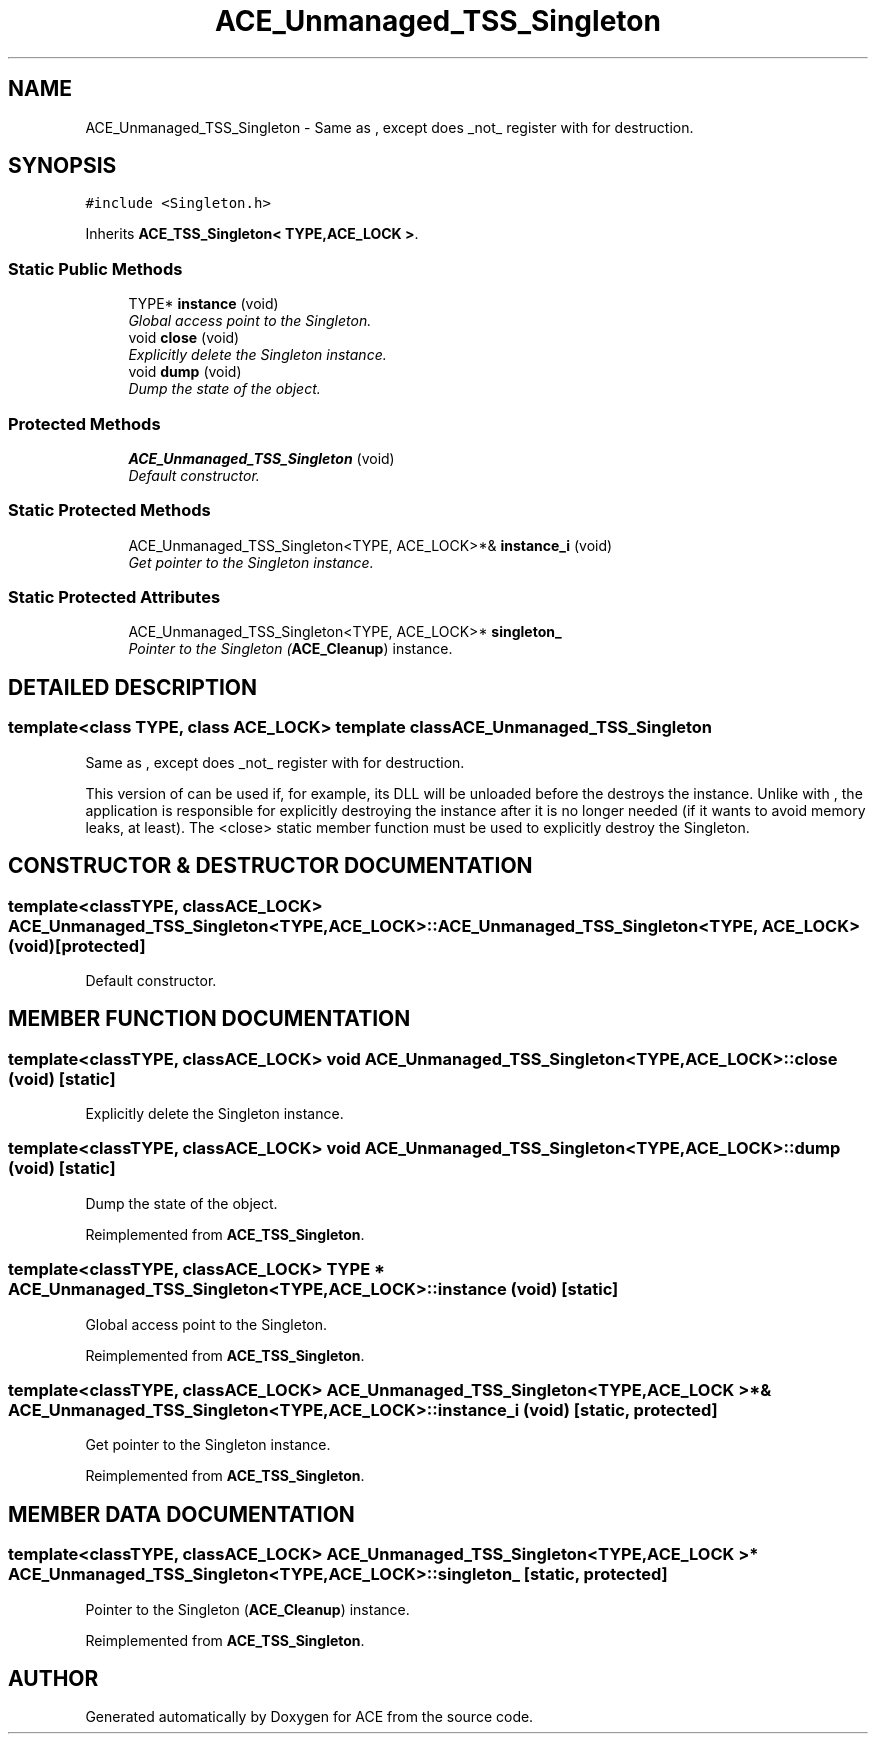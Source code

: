 .TH ACE_Unmanaged_TSS_Singleton 3 "5 Oct 2001" "ACE" \" -*- nroff -*-
.ad l
.nh
.SH NAME
ACE_Unmanaged_TSS_Singleton \- Same as , except does _not_ register with  for destruction. 
.SH SYNOPSIS
.br
.PP
\fC#include <Singleton.h>\fR
.PP
Inherits \fBACE_TSS_Singleton< TYPE,ACE_LOCK >\fR.
.PP
.SS Static Public Methods

.in +1c
.ti -1c
.RI "TYPE* \fBinstance\fR (void)"
.br
.RI "\fIGlobal access point to the Singleton.\fR"
.ti -1c
.RI "void \fBclose\fR (void)"
.br
.RI "\fIExplicitly delete the Singleton instance.\fR"
.ti -1c
.RI "void \fBdump\fR (void)"
.br
.RI "\fIDump the state of the object.\fR"
.in -1c
.SS Protected Methods

.in +1c
.ti -1c
.RI "\fBACE_Unmanaged_TSS_Singleton\fR (void)"
.br
.RI "\fIDefault constructor.\fR"
.in -1c
.SS Static Protected Methods

.in +1c
.ti -1c
.RI "ACE_Unmanaged_TSS_Singleton<TYPE, ACE_LOCK>*& \fBinstance_i\fR (void)"
.br
.RI "\fIGet pointer to the Singleton instance.\fR"
.in -1c
.SS Static Protected Attributes

.in +1c
.ti -1c
.RI "ACE_Unmanaged_TSS_Singleton<TYPE, ACE_LOCK>* \fBsingleton_\fR"
.br
.RI "\fIPointer to the Singleton (\fBACE_Cleanup\fR) instance.\fR"
.in -1c
.SH DETAILED DESCRIPTION
.PP 

.SS template<class TYPE, class ACE_LOCK>  template class ACE_Unmanaged_TSS_Singleton
Same as , except does _not_ register with  for destruction.
.PP
.PP
 This version of  can be used if, for example, its DLL will be unloaded before the  destroys the instance. Unlike with , the application is responsible for explicitly destroying the instance after it is no longer needed (if it wants to avoid memory leaks, at least). The <close> static member function must be used to explicitly destroy the Singleton. 
.PP
.SH CONSTRUCTOR & DESTRUCTOR DOCUMENTATION
.PP 
.SS template<classTYPE, classACE_LOCK> ACE_Unmanaged_TSS_Singleton<TYPE, ACE_LOCK>::ACE_Unmanaged_TSS_Singleton<TYPE, ACE_LOCK> (void)\fC [protected]\fR
.PP
Default constructor.
.PP
.SH MEMBER FUNCTION DOCUMENTATION
.PP 
.SS template<classTYPE, classACE_LOCK> void ACE_Unmanaged_TSS_Singleton<TYPE, ACE_LOCK>::close (void)\fC [static]\fR
.PP
Explicitly delete the Singleton instance.
.PP
.SS template<classTYPE, classACE_LOCK> void ACE_Unmanaged_TSS_Singleton<TYPE, ACE_LOCK>::dump (void)\fC [static]\fR
.PP
Dump the state of the object.
.PP
Reimplemented from \fBACE_TSS_Singleton\fR.
.SS template<classTYPE, classACE_LOCK> TYPE * ACE_Unmanaged_TSS_Singleton<TYPE, ACE_LOCK>::instance (void)\fC [static]\fR
.PP
Global access point to the Singleton.
.PP
Reimplemented from \fBACE_TSS_Singleton\fR.
.SS template<classTYPE, classACE_LOCK> ACE_Unmanaged_TSS_Singleton< TYPE,ACE_LOCK >*& ACE_Unmanaged_TSS_Singleton<TYPE, ACE_LOCK>::instance_i (void)\fC [static, protected]\fR
.PP
Get pointer to the Singleton instance.
.PP
Reimplemented from \fBACE_TSS_Singleton\fR.
.SH MEMBER DATA DOCUMENTATION
.PP 
.SS template<classTYPE, classACE_LOCK> ACE_Unmanaged_TSS_Singleton< TYPE,ACE_LOCK >* ACE_Unmanaged_TSS_Singleton<TYPE, ACE_LOCK>::singleton_\fC [static, protected]\fR
.PP
Pointer to the Singleton (\fBACE_Cleanup\fR) instance.
.PP
Reimplemented from \fBACE_TSS_Singleton\fR.

.SH AUTHOR
.PP 
Generated automatically by Doxygen for ACE from the source code.